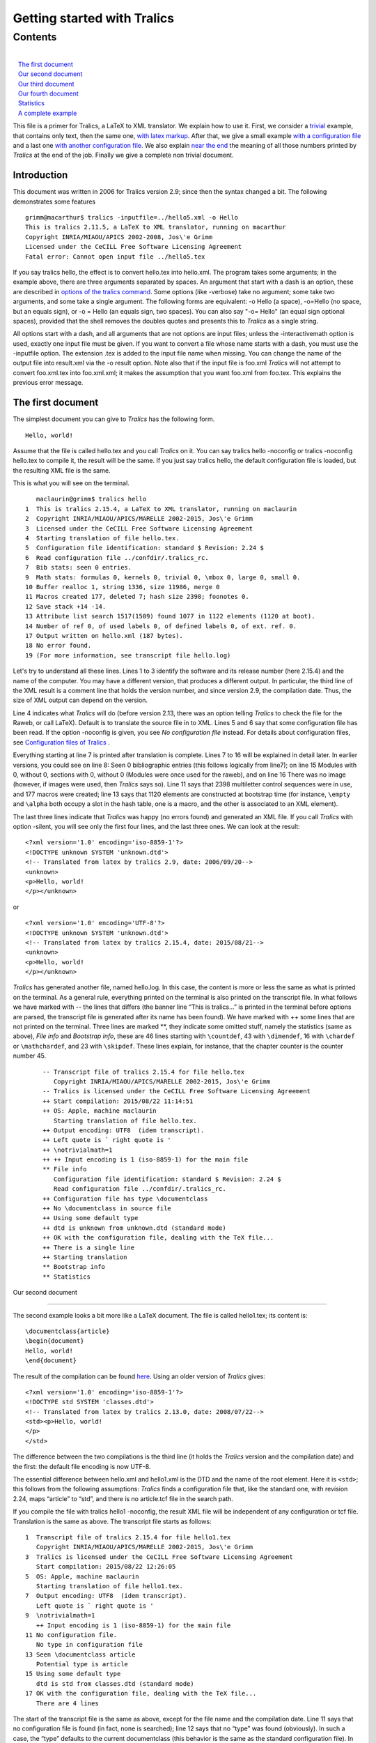 Getting started with Tralics
============================

Contents
~~~~~~~~

| 
|    `The first document <#first-doc>`__
|    `Our second document <#second-doc>`__
|    `Our third document <#third-doc>`__
|    `Our fourth document <#fourth-doc>`__
|    `Statistics <#stats>`__
|    `A complete example <#last-doc>`__

This file is a primer for Tralics, a LaTeX to XML translator. We explain
how to use it. First, we consider a `trivial <#first-doc>`__ example,
that contains only text, then the same one, `with latex
markup <#second-doc>`__. After that, we give a small example `with a
configuration file <#third-doc>`__ and a last one `with another
configuration file <#fourth-doc>`__. We also explain `near the
end <#stats>`__ the meaning of all those numbers printed by *Tralics* at
the end of the job. Finally we give a complete non trivial document.

Introduction
------------

This document was written in 2006 for Tralics version 2.9; since then
the syntax changed a bit. The following demonstrates some features

.. container:: tty_out

   ::

      grimm@macarthur$ tralics -inputfile=../hello5.xml -o Hello
      This is tralics 2.11.5, a LaTeX to XML translator, running on macarthur
      Copyright INRIA/MIAOU/APICS 2002-2008, Jos\'e Grimm
      Licensed under the CeCILL Free Software Licensing Agreement
      Fatal error: Cannot open input file ../hello5.tex

If you say tralics hello, the effect is to convert hello.tex into
hello.xml. The program takes some arguments; in the example above, there
are three arguments separated by spaces. An argument that start with a
dash is an option, these are described in `options of the tralics
command <options.html>`__. Some options (like -verbose) take no
argument; some take two arguments, and some take a single argument. The
following forms are equivalent: -o Hello (a space), -o=Hello (no space,
but an equals sign), or -o = Hello (an equals sign, two spaces). You can
also say "-o= Hello" (an equal sign optional spaces), provided that the
shell removes the doubles quotes and presents this to *Tralics* as a
single string.

All options start with a dash, and all arguments that are not options
are input files; unless the -interactivemath option is used, exactly one
input file must be given. If you want to convert a file whose name
starts with a dash, you must use the -inputfile option. The extension
.tex is added to the input file name when missing. You can change the
name of the output file into result.xml via the -o result option. Note
also that if the input file is foo.xml *Tralics* will not attempt to
convert foo.xml.tex into foo.xml.xml; it makes the assumption that you
want foo.xml from foo.tex. This explains the previous error message.

The first document
------------------

The simplest document you can give to *Tralics* has the following form.

.. container:: ltx-source

   ::

      Hello, world!

Assume that the file is called hello.tex and you call *Tralics* on it.
You can say tralics hello -noconfig or tralics -noconfig hello.tex to
compile it, the result will be the same. If you just say tralics hello,
the default configuration file is loaded, but the resulting XML file is
the same.

This is what you will see on the terminal.

.. container:: tty_out

   ::

         maclaurin@grimm$ tralics hello
      1  This is tralics 2.15.4, a LaTeX to XML translator, running on maclaurin
      2  Copyright INRIA/MIAOU/APICS/MARELLE 2002-2015, Jos\'e Grimm
      3  Licensed under the CeCILL Free Software Licensing Agreement
      4  Starting translation of file hello.tex.
      5  Configuration file identification: standard $ Revision: 2.24 $
      6  Read configuration file ../confdir/.tralics_rc.
      7  Bib stats: seen 0 entries.
      9  Math stats: formulas 0, kernels 0, trivial 0, \mbox 0, large 0, small 0.
      10 Buffer realloc 1, string 1336, size 11986, merge 0
      11 Macros created 177, deleted 7; hash size 2398; foonotes 0.
      12 Save stack +14 -14.
      13 Attribute list search 1517(1509) found 1077 in 1122 elements (1120 at boot).
      14 Number of ref 0, of used labels 0, of defined labels 0, of ext. ref. 0.
      17 Output written on hello.xml (187 bytes).
      18 No error found.
      19 (For more information, see transcript file hello.log)

Let's try to understand all these lines. Lines 1 to 3 identify the
software and its release number (here 2.15.4) and the name of the
computer. You may have a different version, that produces a different
output. In particular, the third line of the XML result is a comment
line that holds the version number, and since version 2.9, the
compilation date. Thus, the size of XML output can depend on the
version.

Line 4 indicates what *Tralics* will do (before version 2.13, there was
an option telling *Tralics* to check the file for the Raweb, or call
LaTeX). Default is to translate the source file in to XML. Lines 5 and 6
say that some configuration file has been read. If the option -noconfig
is given, you see *No configuration file* instead. For details about
configuration files, see `Configuration files of
Tralics <titlepage.html>`__ .

Everything starting at line 7 is printed after translation is complete.
Lines 7 to 16 will be explained in detail later. In earlier versions,
you could see on line 8: Seen 0 bibliographic entries (this follows
logically from line7); on line 15 Modules with 0, without 0, sections
with 0, without 0 (Modules were once used for the raweb), and on line 16
There was no image (however, if images were used, then *Tralics* says
so). Line 11 says that 2398 multiletter control sequences were in use,
and 177 macros were created; line 13 says that 1120 elements are
constructed at bootstrap time (for instance, ``\empty`` and ``\alpha``
both occupy a slot in the hash table, one is a macro, and the other is
associated to an XML element).

The last three lines indicate that *Tralics* was happy (no errors found)
and generated an XML file. If you call *Tralics* with option -silent,
you will see only the first four lines, and the last three ones. We can
look at the result:

.. container:: xml_out

   ::

      <?xml version='1.0' encoding='iso-8859-1'?>
      <!DOCTYPE unknown SYSTEM 'unknown.dtd'>
      <!-- Translated from latex by tralics 2.9, date: 2006/09/20-->
      <unknown>
      <p>Hello, world!
      </p></unknown>

or

.. container:: xml_out

   ::

      <?xml version='1.0' encoding='UTF-8'?>
      <!DOCTYPE unknown SYSTEM 'unknown.dtd'>
      <!-- Translated from latex by tralics 2.15.4, date: 2015/08/21-->
      <unknown>
      <p>Hello, world!
      </p></unknown>

*Tralics* has generated another file, named hello.log. In this case, the
content is more or less the same as what is printed on the terminal. As
a general rule, everything printed on the terminal is also printed on
the transcript file. In what follows we have marked with -- the lines
that differs (the banner line “This is tralics...” is printed in the
terminal before options are parsed, the transcript file is generated
after its name has been found). We have marked with ++ some lines that
are not printed on the terminal. Three lines are marked \*\*, they
indicate some omitted stuff, namely the statistics (same as above),
*File info* and *Bootstrap info*, these are 46 lines starting with
``\countdef``, 43 with ``\dimendef``, 16 with ``\chardef`` or
``\mathchardef``, and 23 with ``\skipdef``. These lines explain, for
instance, that the chapter counter is the counter number 45.

.. container:: log_out

   ::

      -- Transcript file of tralics 2.15.4 for file hello.tex
         Copyright INRIA/MIAOU/APICS/MARELLE 2002-2015, Jos\'e Grimm
      -- Tralics is licensed under the CeCILL Free Software Licensing Agreement
      ++ Start compilation: 2015/08/22 11:14:51
      ++ OS: Apple, machine maclaurin
         Starting translation of file hello.tex.
      ++ Output encoding: UTF8  (idem transcript).
      ++ Left quote is ` right quote is '
      ++ \notrivialmath=1
      ++ ++ Input encoding is 1 (iso-8859-1) for the main file
      ** File info
         Configuration file identification: standard $ Revision: 2.24 $
         Read configuration file ../confdir/.tralics_rc.
      ++ Configuration file has type \documentclass
      ++ No \documentclass in source file
      ++ Using some default type
      ++ dtd is unknown from unknown.dtd (standard mode)
      ++ OK with the configuration file, dealing with the TeX file...
      ++ There is a single line
      ++ Starting translation
      ** Bootstrap info
      ** Statistics

 Our second document
-------------------

The second example looks a bit more like a LaTeX document. The file is
called hello1.tex; its content is:

.. container:: ltx-source

   ::

      \documentclass{article}
      \begin{document}
      Hello, world!
      \end{document}

The result of the compilation can be found
`here <%0A%20%20doc-start.html#ex1>`__. Using an older version of
*Tralics* gives:

.. container:: xml_out

   ::

      <?xml version='1.0' encoding='iso-8859-1'?>
      <!DOCTYPE std SYSTEM 'classes.dtd'>
      <!-- Translated from latex by tralics 2.13.0, date: 2008/07/22-->
      <std><p>Hello, world!
      </p>
      </std>

The difference between the two compilations is the third line (it holds
the *Tralics* version and the compilation date) and the first: the
default file encoding is now UTF-8.

The essential difference between hello.xml and hello1.xml is the DTD and
the name of the root element. Here it is ``<std>``; this follows from
the following assumptions: *Tralics* finds a configuration file that,
like the standard one, with revision 2.24, maps “article” to “std”, and
there is no article.tcf file in the search path.

If you compile the file with tralics hello1 -noconfig, the result XML
file will be independent of any configuration or tcf file. Translation
is the same as above. The transcript file starts as follows:

.. container:: log_out

   ::

      1  Transcript file of tralics 2.15.4 for file hello1.tex
         Copyright INRIA/MIAOU/APICS/MARELLE 2002-2015, Jos\'e Grimm
      3  Tralics is licensed under the CeCILL Free Software Licensing Agreement
         Start compilation: 2015/08/22 12:26:05
      5  OS: Apple, machine maclaurin
         Starting translation of file hello1.tex.
      7  Output encoding: UTF8  (idem transcript).
         Left quote is ` right quote is '
      9  \notrivialmath=1
         ++ Input encoding is 1 (iso-8859-1) for the main file
      11 No configuration file.
         No type in configuration file
      13 Seen \documentclass article
         Potential type is article
      15 Using some default type
         dtd is std from classes.dtd (standard mode)
      17 OK with the configuration file, dealing with the TeX file...
         There are 4 lines

The start of the transcript file is the same as above, except for the
file name and the compilation date. Line 11 says that no configuration
file is found (in fact, none is searched); line 12 says that no “type”
was found (obviously). In such a case, the “type” defaults to the
current documentclass (this behavior is the same as the standard
configuration file). In the case of hello.tex the main file did not have
a ``\documentclass`` command; here there is one, as shown on line 13. As
a consequence *Tralics* is ready to read the article.tcf (this is the
meaning of “potential”); but this is inhibited by the -noconfig option.
So a default type is used (line 15). This type is std, meaning the the
root element is named ``<std>`` (it would have been ``<unknown>`` in the
absence of a ``\documentclass`` command).

This is the start of transcript file, without the option

.. container:: log_out

   ::

      10 ++ Input encoding is 1 (iso-8859-1) for the main file
      11 ++ file .tralics_rc does not exist.
      12 ++ file ../confdir/.tralics_rc exists.
      13 Configuration file identification: standard $ Revision: 2.24 $
      14 Read configuration file ../confdir/.tralics_rc.
      15 Configuration file has type \documentclass
      16 Seen \documentclass article
      17 Potential type is article
      18 Defined type: std
      19 ++ file article.tcf does not exist.
      20 ++ file ../confdir/article.tcf does not exist.
      21 Alias torture does not match article
      22 Potential type article aliased to std
      23 Using type std
      24 dtd is std from classes.dtd (standard mode)
      25 OK with the configuration file, dealing with the TeX file...

On line 11 and 12, you can see that the configuration file (by default,
it is named .tralics_rc) is search in the current directory then in the
../confdir directory, this can be changed via an option. On line 15, you
can see that the potential type is, as above, the current document
class, thus “article”, and the configuration file defines only “std”
(with some aliases). On lines 19 and 20 you can see where the
article.tcf file is searched; if such a file is found it is interpreted.
Lines 20 and 21 show that “article” is aliases to “std” which becomes
the “type”. Finally, line 25 says that the DTD is “std”.

.. container:: log_out

   ::

      158 ++ file hello1.ult does not exist.
          ++ file article.clt does not exist.
      160 ++ file ../confdir/article.clt exists.
          ++ Made @ a letter
      162 ++ Opened file ../confdir/article.clt; it has 34 lines
          Document class: article 2011/05/09 v1.2 Article document class for Tralics
      164 ++ file std.clt does not exist.
          ++ file ../confdir/std.clt exists.
      166 ++ Made @ a letter
          ++ Opened file ../confdir/std.clt; it has 91 lines
      168 File: std 2008/10/23 v1.1 Standard LaTeX document class, for Tralics
          ++ End of file ../confdir/std.clt
      170 ++ cur_file_pos restored to 1
          {Options to execute->letterpaper,10pt,oneside,onecolumn,final}
      172 {Options to execute->}
          ++ End of file ../confdir/article.clt
      174 ++ cur_file_pos restored to 0
          ++ End of virtual file.
      176 ++ cur_file_pos restored to 0

Lines 28 to 157 in the transcript file show register allocation, they
are omitted here. You can see a lots of lines starting with ++. They are
printed by the I/O manager. Whenever *Tralics* tries to open a file, it
print a line in the transcript file. For instance, you can see where the
configuration file is searched. You can also see that the @ character is
made a letter while reading some files; and you can see that
“cur_file_pos” is restored (this variable is used by the class/package
mechanism). You can see the action at the end of some files (the virtual
file contains the documenthook token list).

After the bootstrap phase, *Tralics* executes the instructions that come
from the configuration file, then those of the main file. In the case of
a LaTeX document (i.e., if a document class is found, as indicated on
line 16), the file hello1.ult is loaded, when present; line 158 show
that this file is search only in the current directory.

When the ``\documentclass`` command is seen, the class file is loaded.
As you can see, *Tralics* uses article.clt instead of article.cls. Since
the standard classes (book, report and article) share some options, the
common code is in std.clt. Instead of foo.sty, a file named foo.plt is
used for packages. What you can see in the transcript file is: the
second argument of ``\ProvidesClass``, which is also printed on the
terminal (line 163), and of ``\ProvidesFile`` (line 168), the default
options (argument of ``\ExecuteOptions``, line 171) and the actual
options (optional argument of ``\documentclass``, empty in this example,
line 172). Lines 177 to 186, omitted here, are similar to those shown
above.

 Our third document
------------------

Assume that we have a file, named hello.tcf that contains the following
lines.

.. container:: ltx-source

   ::

      ## This is an example of a configuration file for tralics
      ## Copyright 2006 Inria/apics, Jose' Grimm
      ## $Id: hello.tcf,v 1.1 2006/07/17 09:09:06 grimm Exp $
      ## tralics ident rc=hello.tcf $Revision: 1.1 $


      DocType = Article classes.dtd
      DocAttrib =Foo \World
      DocAttrib =A \specialyear
      DocAttrib =B  \tralics
      DocAttrib =C  \today
      BeginCommands
        \def\World{world}
        \def\today{\the\year/\the\month/\the\day}
      End

The file defines, in order, the doctype to use in the XML file, four
attributes to the document element, and two commands ``\World``, and
``\today``. The ``\tralics`` pseudo-command produces
``Tralics version 2.9`` (your mileage may vary), and the
``\specialyear`` pseudo-command returns the value of the option -year
(for more info, see `Tralics options <options.html#rayear>`__ and
`configuration file <titlepage.html#specialyear>`__).

Consider the following source file, named hello2.tex:

.. container:: ltx-source

   ::

      \newcommand\hello{\uppercase {h}ello}
      \documentclass{article}
      \begin{document}
      \hello, \World!
      \end{document}

Compile with tralics hello2.tex -config=hello.tcf -oe8. As mentioned
above, the -oe8 option tells *Tralics* to use UTF-8 encoding for the XML
file, this now the default, but was not for version 2.13.0. We assume
that the hello.tcf file is found `(according to these
rules) <titlepage.html#potential-type>`__. The translation is the
following (for some strange reason the day is shown as 21 and 22).

.. container:: xml_out

   ::

      <?xml version='1.0' encoding='UTF-8'?>
      <!DOCTYPE Article SYSTEM 'classes.dtd'>
      <!-- Translated from latex by tralics 2.13.0, date: 2008/07/22-->
      <Article  C='2008/7/21' Foo='world' B='Tralics version 2.13.0' A='2008'>
      <p>Hello, world!
      </p>
      </Article>

If we use the following invocation tralics hello2 -config=hello -verbose
the transcript file contains much more lines. We give here some of them.

.. container:: log_out

   ::

         1 Transcript file of tralics 2.15.4 for file hello2.tex
         2 Copyright INRIA/MIAOU/APICS/MARELLE 2002-2015, Jos\'e Grimm
         3 Tralics is licensed under the CeCILL Free Software Licensing Agreement
         4 Start compilation: 2015/08/23 11:45:38
        11 Trying config file from user specs: hello
        12 ++ file ../confdir/hello.tcf exists.
        13 Configuration file identification: hello.tcf $ Revision: 1.1 $ 
        14 Read configuration file ../confdir/hello.tcf.
        15 Using tcf type hello
        16 dtd is Article from classes.dtd (standard mode)
        17 OK with the configuration file, dealing with the TeX file...
        18 There are 8 lines
        19 Starting translation

What you can see is where *Tralics* is searching for the configuration
file, and what it found, in particular the DTD.

.. container:: log_out

   ::

       664 [73] %% End bootstrap commands for latex
       665 ++ Input stack empty at end of file
       666 [1] \newcommand\hello{\uppercase {h}ello}
       671 [13]   \def\World{world}
       675 [14]   \def\today{\the\year/\the\month/\the\day}
       679 [17] \addattributestodocument{Foo}{\World}
       686 \World ->world
       690 [17] \addattributestodocument{C}{\today}
       697 \today ->\the \year /\the \month /\the \day 
       702 {\the}
       703 {\the \month}
       704 \the->8.
       706 {\the}
       707 {\the \day}
       708 \the->23.
       712 [1] \InputIfFileExists*+{hello2.ult}{}{}
       718 ++ file hello2.ult does not exist.
       719 [2] \documentclass{article}
       720 {\documentclass}
       721 [3] \begin{document}

We have shown on lines 686, 697, 702 to 708, the trace of evaluation of
TeX command; you can consult this `document <doc-start.html#trans>`__
for explanations. Line 704 shows that the month is an ordinary number,
and the ``\today`` command has to be rewritten if its expansion is
assumed to give 2015/08/23. Line 708 shows that the day is correct.

Lines 664, 666, 671 are formed of a number in square brackets and some
text; the number is the current line number and the text is the content
of the line to evaluate. On line 664, you see the last line of the
bootstrap code, on line 666 the first line of the main file, on line 719
the second line of the main file. This line contains the
``\documentclass`` command that may be used to find the type (in this
case the type is given in the configuration file). The lines inserted
from the configuration file are inserted before this one (671, 675, 679,
690, 712), or at the start, in case where no document class is given.
Lines 679 and 690 correspond to the two “DocAttrib” lines of the
configuration file that could not have been evaluated earlier. As you
can see on line 712, the hello2.ult file is inserted after the code from
the configuration file, and before the document class. Line 721 says
that the line following the ``\documentclass`` has been read, because
this command has an optional argument.

.. container:: log_out

   ::

      1056 ++ Input stack -- 1 ../confdir/article.clt
      1057 {\begin}
      1058 {\begin document}
      1061 +stack: ending environment document; resuming document.
      1063 +stack: level set to 1
      1064 ++ Input stack ++ 1 (AtBeginDocument hook)
      1065 [1] \let\do\noexpand\ignorespaces
      1069 atbegindocumenthook= \let \AtBeginDocument \@notprerr 
            \let \do \noexpand \ignorespaces 

Lines 722 to 1056 correspond to the loading of the class file. Line 1056
says that we are finished with article.clt and we continue with the main
file. Recall line 721; the first token is ``\begin``, it is not an
opening bracket, thus not the start of an optional argument, hence is
executed now. This command reads an argument, the name of the
environment, pushes a new stack level, and executes the command
associated to the start of the environment, here ``\document``. There is
a hack here, see lines 1061 and 1063: the stack is popped. Everything
happens outside an environment; however *Tralics* still pretends that it
is inside “document”. (Normally, at the end of the environment, all
commands that were modified are restored; however, at the end of the
document, these commands become useless, so there is no need to save and
restore). Line 1064 explains that the ``\AtBeginDocument`` hook is about
to be evaluated. The next line shows some additional code. Line 1069
shows all tokens to be evaluated; in order: the ``\AtBeginDocument``
(empty in this example), the redefinitions implies by ``\@onlypreamble``
(the ``\AtBeginDocument``) and the line shown above.

.. container:: log_out

   ::

      1088 [5] \end{document}
      1089 {\end}
      1092 {\end document}
      1093 +stack: level + 2 for environment entered on line 5
      1094 {\enddocument}
      1095 {\endallinput}
      1096 atenddocumenthook: \real-enddocument \endenv
      1097 {\real-enddocument}
      1098 Pop (module) 1: document_v p_v}
      1100 {\endenv}
      1103 +stack: ending environment document; resuming document.
      1104 +stack: level - 2 for environment from line 5
      1105 ++ Input stack empty at end of file
      1106 Bib stats: seen 0 entries.

We omit the trace of the document hook and line 4 of the main document.
What comes now is ``\end{document}``. The effect is first to execute
``\enddocument`` (line 1094) and then ``\endenv`` (this is an internal
command that pops the stack, its effect can be seen on lines 1100, 1103,
1104). However, the stack should be empty, so we artificially push a new
element on the stack (line 1093). Since this is the end of the job, all
remaining text is ignored (lines 1095 and 1105). Since version 2.15.4,
all text after ``\end{document}``, on the same line is also ignored. All
tokens gathered by the ``\AtEndDocument`` command are inserted in the
current input stream in order to be evaluated (there are none in this
example). Line 1096 shows what remains to be executed. The purpose of
the first command is to close all chapters, sections, paragraphs, etc,
so that, if an index has be generated, it is not inside a paragraph.

Note: when line 1106 is printed the job is not complete, as *Tralics*
the bibliography is not yet handled. Our example file has no
bibliography, so nothing special happens.

 Our fourth document
-------------------

We assume now that we have a configuration file hello3.tcf containing
this:

.. container:: ltx-source

   ::

      ## This is an example of a configuration file for tralics
      ## Copyright 2006 Inria/apics, Jose' Grimm
      ## $Id: hello3.tcf,v 2.3 2006/07/24 12:09:34 grimm Exp $
      ## tralics ident rc=helloconf3!

      BeginCommands
        \def\World{world}
      End

      BeginTitlePage
       \maketitle <Title> "" ""
      End

      DocType = Article classes.dtd
      att_language = "language"
      xml_stylesheet = "my_stylesheet.css"
      xml_stylesheettype = "text/xsl"

      BeginCommands
      \newcommand\hello{\uppercase {h}ello}
      End

      BeginTitlePage
       \abstract <abstract> "No abstract given" 
       \author <author> "No author given"
      End

A standard configuration file would consist of a single block
BeginCommands ... End and a single block BeginTitlePage ... End, instead
of two blocks. Nevertheless, you have the right to split your commands
as shown here. This configuration file defines five commands. There is
no restriction on ``\hello`` and ``\World``, but the ``\maketitle``
command can be used only once. Moreover, the ``\abstract`` and
``\author`` commands have to be used before the ``\maketitle`` command,
they have a default value.

Consider a source file hello3.tex that contains the following lines

.. container:: ltx-source

   ::

      % -*- latex -*- encoding: utf-8
      % tralics configuration file 'hello3'
      % The previous line magically defines the commands used in this file
      \documentclass{book}
      \begin{document}
      \author{José Grimm}
      \maketitle \normalsize
      \hello, \World!
      \end{document}

The second line of the document tells *Tralics* to use hello3.tcf as
configuration file rather than the default. Since the document class is
``book``, the main element of the XML output has ``part='true'`` in its
attribute list. It has also ``language='english'``, because the default
language is language number 0, namely english and the configuration file
provides the attribute name to use (value of att_language). Finally,
there is a style sheet declaration.

.. container:: xml_out

   ::

      <?xml version='1.0' encoding='UTF-8'?>
      <?xml-stylesheet href="my_stylesheet.css" type="text/xsl"?>
      <!DOCTYPE Article SYSTEM 'classes.dtd'>
      <!-- Translated from latex by tralics 2.15.4, date: 2015/08/24-->
      <Article language='english' part='true'>
      <Title><abstract>No abstract given</abstract>
      <author>José Grimm</author>
      </Title>
      <p>Hello, world!
      </p>
      </Article>

Line 10 of the transcript of the second document says: “Input encoding
is 1 (iso-8859-1) for the main file”. In fact, *Tralics* maintains a
table of transcriptions, zero is for UTF-8, 1 for iso-8859-1, the file
inputenc.plt defines ansinew, applemac, etc. A command of the form
``\usepackage[latin9]{inputenc}`` tells *Tralics* to use the encoding
associated to latin9, after the ``\begin{document}``. This means that
the current file can have more than one encoding; at any point in the
file, you can say\ ``\input@encoding=1`` in order to switch to latin1.
This feature is only available for TeX files: all other files
(configuration files, package file, bibliographic files, etc) have a
fixed encoding. The default encoding is given by an option (-utf8,
-latin1, default is latin1). This can be overwritten, if the document
contains a line of the form ``encoding: utf-8`` near its beginning.

Assume that your file contains a line with
``\show ©A\show éabB\show ó©©©C``, this is latin1 encoded, and let's
pretend it is UTF8. You will get some error messages, see below. At the
end of the run, *Tralics* shows the number of lines converted, the
number of lines that caused trouble, and the number of error. For each
wrong line, the transcript file will contain something like \\show
\\251A\show \\351abB\show \\363\251\251\251C (non-ASCII character are
printed in base 8).

.. container:: tty_out

   ::

      UTF-8 parsing error (line 55, file txtb.tex, first byte)
      UTF-8 parsing error (line 55, file txtb.tex, continuation byte)
      UTF-8 parsing error (line 55, file txtb.tex, continuation byte)
      UTF-8 parsing overflow (char U+E9A69, line 55, file txtb.tex)
      the letter A.
      the letter B.
      the letter C.
      Input conversion errors: 1 line, 4 chars.
      Input conversion: 6 lines converted.

Statistics
----------

The *Tralics* distribution contains a lot of test files, some of them
should compile without error, o

.. container:: tty_out

   ::

       1 This is tralics 2.13.0, a LaTeX to XML translator, running on medee
       2 Copyright INRIA/MIAOU/APICS 2002-2008, Jos\'e Grimm

       3 Licensed under the CeCILL Free Software Licensing Agreement
       4 Starting translation of file torture.tex.
       5 Configuration file identification: standard $ Revision: 2.24 $
       6 Read configuration file /user/grimm/home/cvs/tralics/confdir/.tralics_rc.
       7 Configuration file identification: torture.tcf $ Revision: 1.5 $
       8 Read tcf file for type: ../confdir/torture.tcf
       9 Document class: article 2006/08/19 v1.0 article document class for Tralics
      10 File `taux2.tex' already exists on the system.
      11 Not generating it from this source
      12 Translating section command div0: W.
      13 \show: 0
      14 Translating section command div0: A.
      15 Translating section command div0: B.
      15 Translating section command div0: C.
      17 Translating section command div0: A.
      18 Translating section command div0: B.
      19 Translating section command div0: C.
      20 Warning: junk in table
      21 detected on line 3613 of file torture.tex.
      22 END OF FILE
      23 Bib stats: seen 5(2) entries
      24 Seen 3 bibliographic entries
      25 Math stats: formulas 751, kernels 167, trivial 5, \mbox 19, large 1, small 59.
      ?? List stats: short 0, inc 33, alloc 90238.
      27 Buffer realloc 28, string 12981, size 247367, merge 232
      28 Macros created 1986, deleted 1463; hash size 3062; foonotes 5.
      29 Save stack +5189 -5189.
      30 Attribute list search 6965(1484) found 2667 in 6419 elements (1117 at boot).
      31 Number of ref 31, of used labels 23, of defined labels 31, of ext. ref. 25.
      ?? Modules with 0, without 0, sections with 2, without 29
      33 Input conversion: 49 lines converted.
      34 There were 9 images.
      35 Following images not defined: x, y, Logo-INRIA-couleur, ../../a_b:c, x_, figure1a, figure1b, figure1c.
      36 Output written on torture.xml (164989 bytes).
      37 No error found.
      38 (For more information, see transcript file torture.log)

Line 4, 5 and 6 show that the standard configuration file has been read,
lines 7 and 8 that torture.tcf has been included because of the aliasing
mechanism of the standard configuration file.

Lines 10 and 11 show the output of a ``filecontents`` environment.

Line 12, and 14 to 29 show progress: each time a toplevel section is
translated, its name is printed.

Line 13 is a test of the ``\show`` command.

Line 20-21 is printed when a non-tabular appears in a table.

Line 22 is a result of ``\typeout`` command, placed at the end of the
document: It tests that every line until the last one have been read.

The different statistics have to be interpreted as follows

-  Line 23 says that 5 citations in the document, two of them defined
   with the ``\bibitem`` command, thus three unsolved that are looked
   for in the bibliography data files. Line 24 says that 3 bibliographic
   entries have been found in the data base.
-  Line 25 indicates some math statistics. In fact, 751 math formulas
   are constructed. They were 167 cases in which a non-trivial kernel
   was used (case where an index or an exponent has to be constructed).
   There were 5 *trivial* formulas, such as ``$^{i\grave {e}me}$``,
   ``$23$``, ``$x$`` that were translate in a special manner (Say
   tralics -notrivialmath if you do not like this behavior.) There were
   ten cases where something like ``\mbox`` appeared in a math formula.
   In fact, *Tralics* has created three ``<mtext>`` elements. There was
   1 large and 59 small objects: these are explained elsewhere. It has
   to do with how the command ``\big``, and similar ones are translated.
-  Line ?? says that you used a total of 90238 list cells and the global
   free list was incremented 33 times, decremented 0 times. The figures
   for the testfp file are 953556 cells, 755 increments, and 33
   decrements. Whenever a cell is needed, one is taken from the free
   list; if the free list is empty, 100 cells are allocated; when a cell
   becomes useless, it is added to the free list; when the size of the
   free list exceeds 1000, the whole free list is recycled. In version
   2.13, memory allocation changed, list cells are no more counted.
-  Line 27 gives buffer statistics. Initially buffers can contain 512
   characters. Only once has the size to be increased. All these buffers
   used to create 12981 strings, with a total of 247367 bytes.
   If you say something like ``{foo}{bar}``, when *Tralics* sees the
   first closing brace, it creates an XML element (generally a ``<p>``
   element) with the string foo, and when it sees the second closing
   brace it creates a second element with the string bar (this is
   because strange things can happen when a closing brace is seen). More
   than often, these two elements can be merged. This happened 232
   times.
-  Line 28 says that *Tralics* has created 1986 macros and deleted 1463
   ones. For the fptest, these numbers are much larger, namely 7703
   creations and 5401 deletions; this is a big number, this is because
   lots of tests are done, and each test uses a local macro. Moreover
   3062 slots are used in the hash table by multiletter control
   sequences (it is 2225 at start of document). This number has to be
   compared with the 925 commands of PlainTeX and the 3216 of standard
   LaTeX. Finally, five footnotes and no index are defined in the
   document.
-  Line 29 says that *Tralics* has seen 5189 open braces (or
   ``\begingroup`` command, or environment) that made it increase the
   save stack pointer. Good news is that the same number of closing
   braces has been seen.
-  Line 30 says that *Tralics* has created 6419 elements. 1117 elements
   were created by the bootstrap phase (essentially for the math
   formulas). There is a special hash table for elements and attributes.
   1484 strings were added to this table by the bootstrap phase, and a
   total of 2667 at the end of the run. There were however 6965 access
   to this table.
-  Line 31 says that *Tralics* has defined 31 labels (a label is
   associated to each section, footnote, item in a list, table and
   figure environments, and some math formulas). Of these 31 labels, 23
   were used via a ``\ref`` command (some labels were used more than
   once, since the number of ``\ref`` commnds was 31). Moreover, 25
   references to an external document, via ``\href.``
-  Line ?? explains that there are some modules and some sections with
   (and without) some information useful only for the RAweb. This
   information is not printed anymore.
-  Line 33 says that 49 lines containing non-ASCII characters were
   converted to UTF-8.
-  Lines 34 says that 9 images were included via the
   ``\includegraphics`` commands, only one of them exists. In fact, the
   file torture.img contains the following

   .. container:: log_out

      ::

         # images info, 1=ps, 2=eps, 4=epsi, 8=epsf, 16=pdf, 32=png, 64=gif
         see_image("x",0,33);
         see_image("y",0,2);
         see_image("Logo-INRIA-couleur",0,8);
         see_image("../../tralics/Test/a_b",1,1);
         see_image("../../a_b:c",0,1);
         see_image("x_",0,1);
         see_image("figure1a",0,2);
         see_image("figure1b",0,2);
         see_image("figure1c",0,1);

   The second number (e.g., 33) is the number of times the file is
   included, and the first is the sum of the types, for instance 17=1+16
   means postscript and pdf. Here only a_b is found in PostScript
   format.
-  Line 36 says that *Tralics* has printed a given number of bytes in
   the resulting XML file. This good news.
-  Line 37 says that no error was detected. This is even better news.

A complete example
------------------

We give here an example of a full document. This uses the RR package,
that defines the commands ``\RRetitle``, ``\RRauthor`` ``\RRabstract``
(this make a non-trivial title page), the fancyvrb package (there is a
\`pre=pre' somewhere in the text, the associated action is in the
package) and natbib, for the citations.

The document was translated using the following invocation: tralics txtc
-noentnames -nostraightquotes -nozerowidthspace -trivialmath. We then
converted the XML in HTML, it is given `here <txtc.html>`__.

The file has been slightly modified: the first line is the correct
invocation to tell emacs and *Tralics* that it is latin1 encoded. The
URLs shown here are the ones to use. Starting with version 2.10.7, the
line marked COMPATIBILITY PROBLEM finishes the verbatim environment; the
one that follows has to be used.

.. container:: ltx-source

   ::

      \documentclass{article}   % -*- coding: iso-8859-1 -*-
      \usepackage{fancyvrb}
      \usepackage{natbib}
      \usepackage{RR}

      \RRetitle{A sample file for Tralics}
      \RRauthor{José Grimm}
      \RRabstract{This document shows some commands of \textit{Tralics}.
      We use it also to show that characters are converted into the right encoding
      in a lot of situations, including commands, titles, indices etc.
      The \textit{XML} result is translated via \textsl{XSLT} into \textbf{HTML} 
      and available  on the web
      \url{http://www-sop.inria.fr/marelle/tralics/txtc.html}.
      Source document can be found at
      \url{http://www-sop.inria.fr/marelle/tralics/doc-step.html}.} 

      \keyword{Latex, XML, HTML, UTF8, Hàn}
      \begin{document}


      % This is à còmment

      \tableofcontents
      \section{Who is Hàn}
      If you call tralics with options -te1a ou -te8a, the terminal should show 
      \verb=^^e0=\index{verb}\footnote{Index here} for the section title; 
      if you say -te1, there is a single byte, if you say
      -te8, there are two bytes. If you say -e1a or -e8a, the XML file should
      contain \verb=&#E0;=, in the case -oe1 ou -oe8, the XML file contains the
      characters shown on the terminal.

      \def\gobble#1{} %% Used later


      The following lines try to demonstrate that Tralics handles 16bit characters.
      An error will be signaled because the argument is out of range; but the
      character with hex value 312 should be valid; the command defined here
      by csname has two characters in its name, it must be followed by an
      exclamation point (a space is allowed between the command an the exclamation
      point).
      \expandafter\def\csname féé\endcsname!{123}
      \expandafter\def\csname f^^^^0123\endcsname!{312}
      \catcode`\é 11 \catcode"123=11 \catcode65536=11
      \féé !! \f^^e9^^^^00e9 !! \f^^^^0123 !!

      This is standard verbatim: \verb+a _bç+, \verb*=a _bç=, \verbèa _bçè,
      \verb-\verb+ { } $$-, \verb +x+ . Think about this last example.
      We index here a word\index{vérb}. Location is just before period.
      This is a verbatim environment
      \begin{verbatim}
      {\let\rm\bf \bf totoé}
      <!--this is a comment -->
      &Dollar; not &Equals; &Euro;
        \end{verbatim}
      % See comment below
      \begin{rawxml}
      {\let\rm\bf \bf totoé}
      <!--this is a comment -->
      &Dollar; not &Equals; &Euro;
      \end{rawxml}

      Note. A verbatim environment neutralises meaning of some commands.
      The last line of the verbatim environment should start with an ampersand 
      character; since this is a special character in XML, it is represented as
      \verb=&amp;= or \verb=&#x26;=. Lines can be numbered; spaces can be replaced
      by non-breaking ones; lines can use special fonts; paragraphs can be
      no-indented, etc.\index{verb@verb}% same as \index{verb}

      On the other hand, a rawxml environment is left unchanged. Remember however
      that end-of-line characters and spaces are removed from the end of the line; a
      new line character is added at the end of the line. If you remove the comment
      between the two environments, replacing it by an empty line, then the second 
      environment will be in vertical mode. Otherwise, the end of the verbatim
      environment inserts a \verb=\noindent=, and the environment that follows is in
      horizontal mode. As a consequence, there will be a P element on the first
      line of the raw xml; moreover, since the final space in a paragraph is
      removed, you will find the end-P element at the end of the line.%
      \index{vérb@verb}% this a new index entry

      The translation of the environment contains e-acute (its representation
      depends on the output encoding), three ampersand characters, a less than sign,
      a greater than sign. The second line is a valid XML comment, the third line is
      well-formed XML (it contains three entities, so that the XML is valid only if
      the DTD defines these entities); it is very easy to produce invalid and
      ill-formed XML.\index{vérb@vérb}% this one alreedy seen

      The xmllatex command is to be used with care. It can produce
      \xmllatex{Hàn Th&\#x1ebf; Thành}{unused}\footnote{Hàn is the author of
      pdftex}. The second argument is meant to be translated by \LaTeX, it is
      ignored by Tralics. Instead of \verb=\xmllatex{foo}{bar}=, define a command,
      use it in the text, and overwrite it in a ult file (user configuratin file).%
      \index{vérb@vérb|bf}% Note that encap is ignored

      In the current version, you can say \'{\^e} because the double-accent 
      mechanism is implemented, or ^^^^1ebf, this is a character, as valid as the
      other ones. This is possible and dangerous too \xmllatex{<TeX/>}{tex}.%
      \index{vérb!vèrb} %subitem in index

      A verbatim test. We put some stuff in English and French before, in order
      to show how it is translated differently. The end of the environment can
      contain spaces (see example above), but nothing else.
      \language=0
      test ligatures: <<>>``''-- et --- !
      \language=1
      test ligatures: <<>>``''-- et --- !
      \numberedverbatim
      \begin{verbatim}
      test : !@#$%^&*()_$
      test : {\foo\} et zxcvbnm,./
      \end{verbatim}
      \begin{verbatim}
      test ZXVBNM<>? ~
      test \verb+\verb-xx-+
      test ligatures: <<>>``''-- et --- !
       \end{verbatim} Not this one COMPATIBILITY PROBLEM
       \end+{verbatim} Not this one %% + added in version 2.11 WORKS
      \end{notverbatim}
      \end{verbatim}

      \gobble{
      \end{verbatim}
      }

      \unnumberedverbatim
      Verbatim without line numbers. 
      \begin{verbatim}
      test : !@#$%^&*()_$
      test : {\foo\} et zxcvbnm,./
      test ZXVBNM<>? ~
      test \verb+\verb-xx-+
      test ligatures: <<>>``''-- et --- !
      test BL : \\738! et \\838!.
      \end{verbatim}
      The BL test is funny; why should it fail? a long long time ago, before
      it was called Tralics, our translator was written in Perl, and such a line 
      was illegal; the math was converted by Omega, see \cite{place99}. We cite also
      \citeyear{mKay}, and \citefullauthor{mathml2}.

      We now test the verbatim extensions. We start with Verbatim
      and demonstrate the counting possibilities
      \begin{Verbatim}                   [numbers=true]
      test line 1a
      test line 1b
      \end{Verbatim}
      and without numbers
      \begin{Verbatim}
      [numbers=true]test line 2a
      [numbers=true]test line 2b
      \end{Verbatim}
      \begin{Verbatim} %
      [numbers=true] this text is ignored
      The environment has an optional argument; spaces but no newlines are allowed
      between brace and bracket; what follows the argument on the line is ignored
      \end{Verbatim}

      We put here the first character of the line in italics
      \def\verbatimfont#1{{\it #1}}
      \def\verbatimnumberfont{\large}
      \count3=4
      \begin{Verbatim}[counter=3]
      5 we use here counter number 3
      6 for counting lines
      \end{Verbatim}
      Define our Verbatim hook now.
      \expandafter\def\csname Verbatim@hook\endcsname{pre=pre,style=latex}
      \begin{Verbatim}[counter=03]
      7 we use here counter number 03 (the same)
      8 but the HTML output differs a lot.
      \end{Verbatim}
      \newcounter{vbcounter}
      \setcounter{vbcounter}{\count3}
      \begin{Verbatim}[counter=vbcounter]
      9 we use here counter named vbcounter
      10 initialised to the value of the previous counter
      \end{Verbatim}
      \begin{Verbatim}[counter=vbcounter]
      11 yet another verbatim line (ok with é^^e9?)
      \end{Verbatim}

      \let\verbatimfont\tt
      \def\verbatimnumberfont#1{\xbox{vbnumber}{#1}}

      \DefineVerbatimEnvironment{xverbatim}{Verbatim}{pre=pre,style=latex}
      \begin{xverbatim}[numbers=left]
      note that, if no counter is specified, it is FancyVerbLine
      \end{xverbatim}
      \begin{xverbatim}[numbers=left,firstnumber=last,style=log]
      and that the first line is numbered one by default.
      Of course, options given on the line have precedence over options
      inherited from the definition.
      \end{xverbatim}

      \newenvironment{centré}{\centering}{}
      \begin{centré}
      In French, centré means centered.
      \end{centré}

      \DefineShortVerb{\|}
      \SaveVerb{DU}|$_|\def\DU{\UseVerb{DU}} %$
      \section{Short  Verb, as in \DU}
      \let\verbatimfont\sffamily
      Test of |\DefineShortVerb| and |\UndefineShortVerb|. Normally
      the bar is used, but 16bit characters are possible. Example, with itrema:
      \DefineShortVerb{\ï}
      |toto| ïxï |+x-| ï|t|ï,
      \UndefineShortVerb{\ï}
      and without:
      |toto| ïxï |+x-| ï|t|ï
      Spaces: like this |+ +| or that \fvset{showspaces=true}|+ +|
      Verbatimfoo: \verb|+ foo +*foo*foo*|.

      \def\verbatimfont#1{{#1}}
      \def\verbprefix#1{A#1A}
      \def\verbatimprefix#1{B#1B}

      \SaveVerb{Ç}|}|\def\FE{\UseVerb{Ç}}
      \DefineShortVerb{\+}
      \SaveVerb{VE}+|+\def\VE{\UseVerb{VE}}
      \UndefineShortVerb{\+}
      \UndefineShortVerb{\|}

      Test of useverb \UseVerb{Ç}, \FE,\VE, \DU.
      \begin{verbatim}
      We have changed the font, and added a prefix
      Spaces are special
      \end{verbatim}

      Switch to English, for colons in URLs \language=0

      \bibliography{tralics}

      \end{document}
